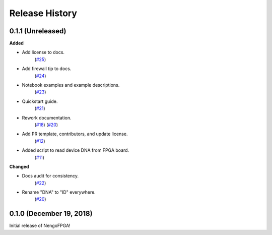 ***************
Release History
***************

.. Changelog entries should follow this format:

   version (release date)
   ======================

   **section**

   - One-line description of change (link to Github issue/PR)

.. Changes should be organized in one of several sections:

   - Added
   - Changed
   - Deprecated
   - Removed
   - Fixed


0.1.1 (Unreleased)
==================

**Added**

- Add license to docs.
   (`#25 <https://github.com/nengo/nengo-fpga/pull/25>`__)

- Add firewall tip to docs.
   (`#24 <https://github.com/nengo/nengo-fpga/pull/24>`__)

- Notebook examples and example descriptions.
   (`#23 <https://github.com/nengo/nengo-fpga/pull/23>`__)

- Quickstart guide.
   (`#21 <https://github.com/nengo/nengo-fpga/pull/21>`__)

- Rework documentation.
   (`#18 <https://github.com/nengo/nengo-fpga/pull/18>`__)
   (`#20 <https://github.com/nengo/nengo-fpga/pull/20>`__)

- Add PR template, contributors, and update license.
   (`#12 <https://github.com/nengo/nengo-fpga/pull/12>`__)

- Added script to read device DNA from FPGA board.
   (`#11 <https://github.com/nengo/nengo-fpga/pull/11>`__)


**Changed**

- Docs audit for consistency.
   (`#22 <https://github.com/nengo/nengo-fpga/pull/22>`__)

- Rename "DNA" to "ID" everywhere.
   (`#20 <https://github.com/nengo/nengo-fpga/pull/20>`__)


0.1.0 (December 19, 2018)
=========================

Initial release of NengoFPGA!
